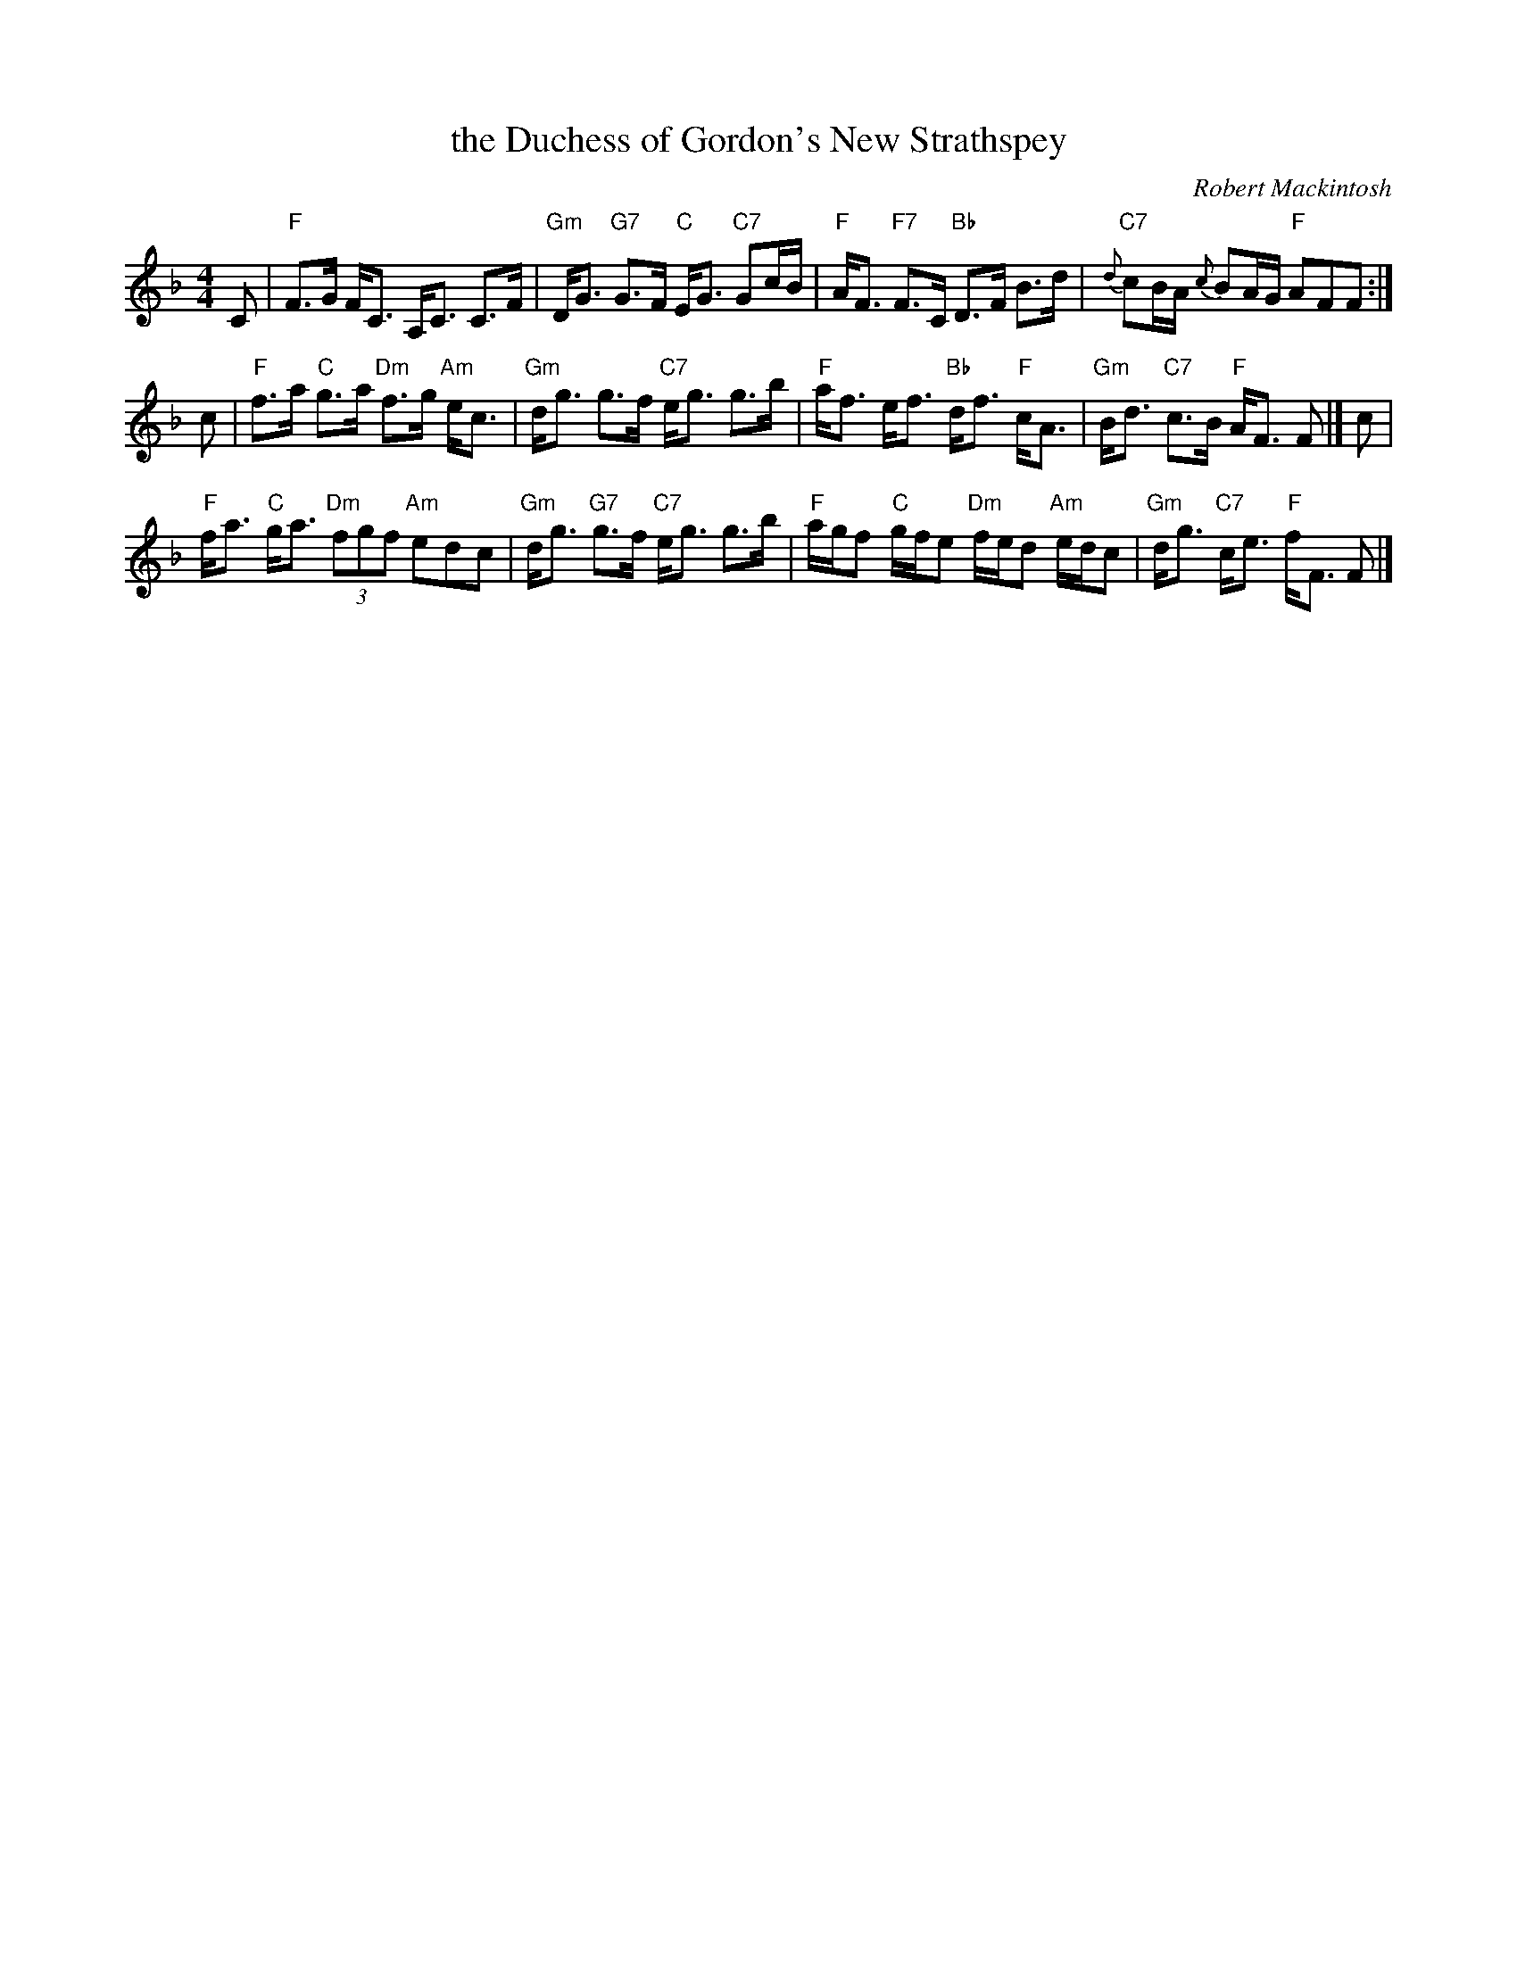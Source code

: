 X:1
T:the Duchess of Gordon's New Strathspey
C:Robert Mackintosh
L:1/8
M:4/4
I:linebreak $
K:F
V:1 treble 
V:1
 C |"F" F>G F<C A,<C C>F |"Gm" D<G"G7" G>F"C" E<G"C7" Gc/B/ |"F" A<F"F7" F>C"Bb" D>F B>d | %4
"C7"{d} cB/A/{c} BA/G/"F" AFF :|$ c |"F" f>a"C" g>a"Dm" f>g"Am" e<c |"Gm" d<g g>f"C7" e<g g>b | %8
"F" a<f e<f"Bb" d<f"F" c<A |"Gm" B<d"C7" c>B"F" A<F F |] c |$"F" f<a"C" g<a"Dm" (3fgf"Am" edc | %12
"Gm" d<g"G7" g>f"C7" e<g g>b |"F" a/g/f"C" g/f/e"Dm" f/e/d"Am" e/d/c |"Gm" d<g"C7" c<e"F" f<F F |] %15
